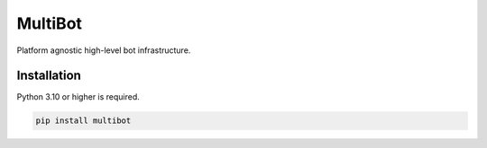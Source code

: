 MultiBot
========

|license| |project_version| |python_version|

Platform agnostic high-level bot infrastructure.

Installation
------------

Python 3.10 or higher is required.

.. code-block:: python

    pip install multibot


.. |license| image:: https://img.shields.io/github/license/AlberLC/multibot?style=flat
    :target: https://github.com/AlberLC/multibot/blob/main/LICENSE
    :alt: License

.. |project_version| image:: https://img.shields.io/pypi/v/multibot
    :alt: PyPI

.. |python_version| image:: https://img.shields.io/pypi/pyversions/multibot
    :alt: PyPI - Python Version